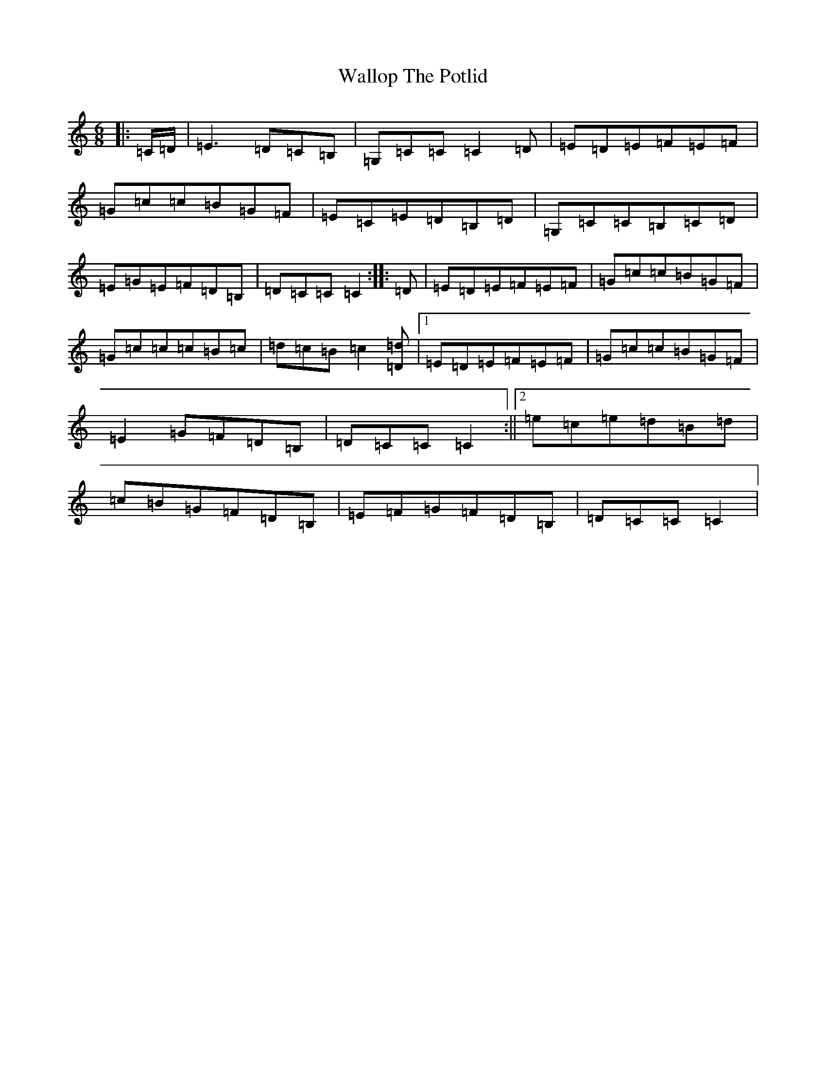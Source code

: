 X: 22038
T: Wallop The Potlid
S: https://thesession.org/tunes/1454#setting14849
Z: G Major
R: jig
M:6/8
L:1/8
K: C Major
|:=C/2=D/2|=E3=D=C=B,|=G,=C=C=C2=D|=E=D=E=F=E=F|=G=c=c=B=G=F|=E=C=E=D=B,=D|=G,=C=C=B,=C=D|=E=G=E=F=D=B,|=D=C=C=C2:||:=D|=E=D=E=F=E=F|=G=c=c=B=G=F|=G=c=c=c=B=c|=d=c=B=c2[=D=d]|1=E=D=E=F=E=F|=G=c=c=B=G=F|=E2=G=F=D=B,|=D=C=C=C2:||2=e=c=e=d=B=d|=c=B=G=F=D=B,|=E=F=G=F=D=B,|=D=C=C=C2|